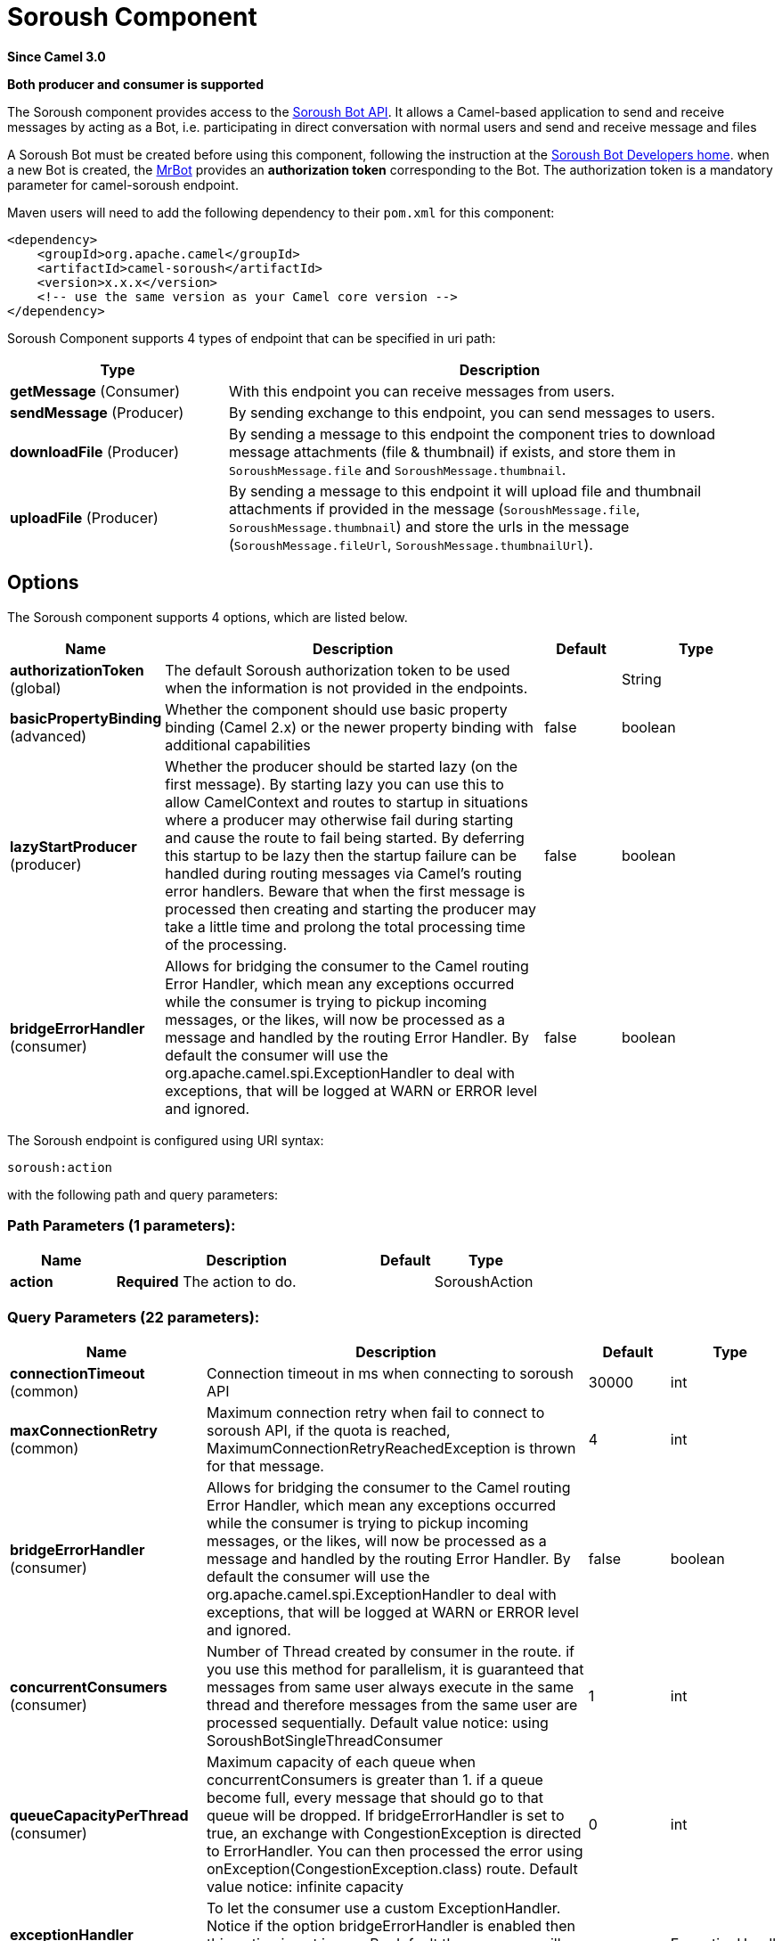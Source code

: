 [[soroush-component]]
= Soroush Component
:page-source: components/camel-soroush/src/main/docs/soroush-component.adoc

*Since Camel 3.0*

// HEADER START
*Both producer and consumer is supported*
// HEADER END

The Soroush component provides access to the https://soroush-app.ir/developer.html[Soroush Bot API].
It allows a Camel-based application to send and receive messages by acting as a Bot, i.e. participating in direct conversation with normal users and send and receive message and files

A Soroush Bot must be created before using this component, following the
instruction at the
https://soroush-app.ir/developer.html[Soroush Bot Developers home].
when a new Bot is created, the https://sapp.ir/mrbot[MrBot] provides
an **authorization token** corresponding to the Bot. The authorization token is a mandatory parameter for camel-soroush endpoint.

Maven users will need to add the following dependency to their `pom.xml`
for this component:

[source,xml]
------------------------------------------------------------
<dependency>
    <groupId>org.apache.camel</groupId>
    <artifactId>camel-soroush</artifactId>
    <version>x.x.x</version>
    <!-- use the same version as your Camel core version -->
</dependency>
------------------------------------------------------------

Soroush Component supports 4 types of endpoint that can be specified in
uri path:

[width="100%",cols="2,5",options="header"]
|===
|Type| Description
|*getMessage* (Consumer)
|With this endpoint you can receive messages from users.

|*sendMessage* (Producer)
|By sending exchange to this endpoint, you can send messages to users.

|*downloadFile* (Producer)
|By sending a message to this endpoint the component tries to download
message attachments (file & thumbnail) if exists, and store them in
`SoroushMessage.file` and `SoroushMessage.thumbnail`.

|*uploadFile* (Producer)
|By sending a message to this endpoint it will upload file and thumbnail
attachments if provided in the message  (`SoroushMessage.file`, `SoroushMessage.thumbnail`)
and store the urls in the message (`SoroushMessage.fileUrl`, `SoroushMessage.thumbnailUrl`).
|===

== Options

// component options: START
The Soroush component supports 4 options, which are listed below.



[width="100%",cols="2,5,^1,2",options="header"]
|===
| Name | Description | Default | Type
| *authorizationToken* (global) | The default Soroush authorization token to be used when the information is not provided in the endpoints. |  | String
| *basicPropertyBinding* (advanced) | Whether the component should use basic property binding (Camel 2.x) or the newer property binding with additional capabilities | false | boolean
| *lazyStartProducer* (producer) | Whether the producer should be started lazy (on the first message). By starting lazy you can use this to allow CamelContext and routes to startup in situations where a producer may otherwise fail during starting and cause the route to fail being started. By deferring this startup to be lazy then the startup failure can be handled during routing messages via Camel's routing error handlers. Beware that when the first message is processed then creating and starting the producer may take a little time and prolong the total processing time of the processing. | false | boolean
| *bridgeErrorHandler* (consumer) | Allows for bridging the consumer to the Camel routing Error Handler, which mean any exceptions occurred while the consumer is trying to pickup incoming messages, or the likes, will now be processed as a message and handled by the routing Error Handler. By default the consumer will use the org.apache.camel.spi.ExceptionHandler to deal with exceptions, that will be logged at WARN or ERROR level and ignored. | false | boolean
|===
// component options: END
// endpoint options: START
The Soroush endpoint is configured using URI syntax:

----
soroush:action
----

with the following path and query parameters:

=== Path Parameters (1 parameters):


[width="100%",cols="2,5,^1,2",options="header"]
|===
| Name | Description | Default | Type
| *action* | *Required* The action to do. |  | SoroushAction
|===


=== Query Parameters (22 parameters):


[width="100%",cols="2,5,^1,2",options="header"]
|===
| Name | Description | Default | Type
| *connectionTimeout* (common) | Connection timeout in ms when connecting to soroush API | 30000 | int
| *maxConnectionRetry* (common) | Maximum connection retry when fail to connect to soroush API, if the quota is reached, MaximumConnectionRetryReachedException is thrown for that message. | 4 | int
| *bridgeErrorHandler* (consumer) | Allows for bridging the consumer to the Camel routing Error Handler, which mean any exceptions occurred while the consumer is trying to pickup incoming messages, or the likes, will now be processed as a message and handled by the routing Error Handler. By default the consumer will use the org.apache.camel.spi.ExceptionHandler to deal with exceptions, that will be logged at WARN or ERROR level and ignored. | false | boolean
| *concurrentConsumers* (consumer) | Number of Thread created by consumer in the route. if you use this method for parallelism, it is guaranteed that messages from same user always execute in the same thread and therefore messages from the same user are processed sequentially. Default value notice: using SoroushBotSingleThreadConsumer | 1 | int
| *queueCapacityPerThread* (consumer) | Maximum capacity of each queue when concurrentConsumers is greater than 1. if a queue become full, every message that should go to that queue will be dropped. If bridgeErrorHandler is set to true, an exchange with CongestionException is directed to ErrorHandler. You can then processed the error using onException(CongestionException.class) route. Default value notice: infinite capacity | 0 | int
| *exceptionHandler* (consumer) | To let the consumer use a custom ExceptionHandler. Notice if the option bridgeErrorHandler is enabled then this option is not in use. By default the consumer will deal with exceptions, that will be logged at WARN or ERROR level and ignored. |  | ExceptionHandler
| *exchangePattern* (consumer) | Sets the exchange pattern when the consumer creates an exchange. |  | ExchangePattern
| *autoDownload* (producer) | Automatically download SoroushMessage.fileUrl and SoroushMessage.thumbnailUrl if exists for the message and store them in SoroushMessage.file and SoroushMessage.thumbnail field | false | boolean
| *autoUploadFile* (producer) | Automatically upload attachments when a message goes to the sendMessage endpoint and the SoroushMessage.file (SoroushMessage.thumbnail) has been set and SoroushMessage.fileUrl(SoroushMessage.thumbnailUrl) is null | true | boolean
| *downloadThumbnail* (producer) | If true, when downloading an attached file, thumbnail will be downloaded if provided in the message. Otherwise, only the file will be downloaded | true | boolean
| *forceDownload* (producer) | Force to download SoroushMessage.fileUrl(SoroushMessage.thumbnailUrl) if exists, even if the SoroushMessage.file(SoroushMessage.thumbnail) was not null in that message | false | boolean
| *forceUpload* (producer) | Force to upload SoroushMessage.file(SoroushMessage.thumbnail) if exists, even if the SoroushMessage.fileUrl(SoroushMessage.thumbnailUrl) is not null in the message | false | boolean
| *lazyStartProducer* (producer) | Whether the producer should be started lazy (on the first message). By starting lazy you can use this to allow CamelContext and routes to startup in situations where a producer may otherwise fail during starting and cause the route to fail being started. By deferring this startup to be lazy then the startup failure can be handled during routing messages via Camel's routing error handlers. Beware that when the first message is processed then creating and starting the producer may take a little time and prolong the total processing time of the processing. | false | boolean
| *basicPropertyBinding* (advanced) | Whether the endpoint should use basic property binding (Camel 2.x) or the newer property binding with additional capabilities | false | boolean
| *synchronous* (advanced) | Sets whether synchronous processing should be strictly used, or Camel is allowed to use asynchronous processing (if supported). | false | boolean
| *backOffStrategy* (scheduling) | The strategy to backoff in case of connection failure. Currently 3 strategies are supported: 1. Exponential (default): It multiply retryWaitingTime by retryExponentialCoefficient after each connection failure. 2. Linear: It increase retryWaitingTime by retryLinearIncrement after each connection failure. 3. Fixed: Always use retryWaitingTime as the time between retries. | Exponential | String
| *maxRetryWaitingTime* (scheduling) | Maximum amount of time (in millisecond) a thread wait before retrying failed request. | 3600000 | long
| *reconnectIdleConnection Timeout* (scheduling) | The timeout in millisecond to reconnect the existing getMessage connection to ensure that the connection is always live and does not dead without notifying the bot. this value should not be changed. | 300000 | long
| *retryExponentialCoefficient* (scheduling) | Coefficient to compute back off time when using Exponential Back Off strategy | 2 | long
| *retryLinearIncrement* (scheduling) | The amount of time (in millisecond) which adds to waiting time when using Linear back off strategy | 10000 | long
| *retryWaitingTime* (scheduling) | Waiting time before retry failed request (Millisecond). If backOffStrategy is not Fixed this is the based value for computing back off waiting time. the first retry is always happen immediately after failure and retryWaitingTime do not apply to the first retry. | 1000 | long
| *authorizationToken* (security) | The authorization token for using the bot. if uri path does not contain authorization token, this token will be used. |  | String
|===
// endpoint options: END

// spring-boot-auto-configure options: START
== Spring Boot Auto-Configuration

When using Spring Boot make sure to use the following Maven dependency to have support for auto configuration:

[source,xml]
----
<dependency>
  <groupId>org.apache.camel.springboot</groupId>
  <artifactId>camel-soroush-starter</artifactId>
  <version>x.x.x</version>
  <!-- use the same version as your Camel core version -->
</dependency>
----


The component supports 5 options, which are listed below.



[width="100%",cols="2,5,^1,2",options="header"]
|===
| Name | Description | Default | Type
| *camel.component.soroush.authorization-token* | The default Soroush authorization token to be used when the information is not provided in the endpoints. |  | String
| *camel.component.soroush.basic-property-binding* | Whether the component should use basic property binding (Camel 2.x) or the newer property binding with additional capabilities | false | Boolean
| *camel.component.soroush.bridge-error-handler* | Allows for bridging the consumer to the Camel routing Error Handler, which mean any exceptions occurred while the consumer is trying to pickup incoming messages, or the likes, will now be processed as a message and handled by the routing Error Handler. By default the consumer will use the org.apache.camel.spi.ExceptionHandler to deal with exceptions, that will be logged at WARN or ERROR level and ignored. | false | Boolean
| *camel.component.soroush.enabled* | Whether to enable auto configuration of the soroush component. This is enabled by default. |  | Boolean
| *camel.component.soroush.lazy-start-producer* | Whether the producer should be started lazy (on the first message). By starting lazy you can use this to allow CamelContext and routes to startup in situations where a producer may otherwise fail during starting and cause the route to fail being started. By deferring this startup to be lazy then the startup failure can be handled during routing messages via Camel's routing error handlers. Beware that when the first message is processed then creating and starting the producer may take a little time and prolong the total processing time of the processing. | false | Boolean
|===
// spring-boot-auto-configure options: END


== Usage

Every exchange that you send to soroush endpoint must contain a
body of type `org.apache.camel.component.soroushbot.models.MessageModel`.
Similarly, every exchange you receive from soroush endpoint contains a body
of `MessageModel` too.

[source,java]
------------
SoroushMessage message = exchange.getIn().getBody(SoroushMessage.class)
------------

=== Receive Message
With this endpoint you can receive messages from users.

The following is a basic example of how to receive all messages that your Soroush users are sending to the configured Bot.
In Java DSL:

[source,java]
-------------
from("soroush:getMessage/YourAuthorizationToken?autoDownload=true")
    .bean(ProcessorBean.class);
-------------
and in Spring XML
[source,xml]
------------
<route>
    <from uri="soroush:getMessage/YourAuthorizationToken?autoDownload=true"/>
    <bean ref="processorBean" />
<route>

<bean id="processorBean" class="com.example.ProcessorBean"/>
------------

=== Download File
This endpoint is useful when you want to conditionally download the files specified in the message.
When you send a message to this endpoint it opens a connection to Soroush Server
for downloading the files and store `InputStream` of that connection in
`SoroushMessage.file` and `SoroushMessage.thumbnail` and then you can read contents of the files.

[NOTE]
====
If you delay reading from these streams, the Soroush server may close the connection.
You are responsible for storing attachment files on your disc if needed.
====

Please refer to  Query Parameters table for more information.

The following is an example of how to conditionally download files in the messages.

[source,java]
-------------
from("soroush:getMessage/YourAuthorizationToken")
    .choice().when(exchange -> {
        SoroushMessage soroushMessage = exchange.getIn().getBody(SoroushMessage.class);
        return soroushMessage.getFileSize()!=null && soroushMessage.getFileSize()<10000;
                               })
    .to("soroush:downloadFile/YourAuthorizationToken");
    .otherwise().stop()
    .end()
    .bean(ProcessorBean.class)
-------------

=== Send Message
This endpoint is your primary way to send messages and upload files. You can simply
send a message to a user by sending the message to this endpoint.

This is a simple example that simply replies every user messages with the same message.

[source,java]
-------------
from("soroush:getMessage/YourAuthorizationToken")
    .process(exchange->{
        SoroushMessage soroushMessage = exchange.getIn().getBody(SoroushMessage.class);
        soroushMessage.setTo(soroushMessage.getFrom());
    })
    .to("soroush:sendMessage/YourAuthorizationToken");
-------------

=== Auto Upload Attachments
This endpoint can help you to automatically upload files and thumbnails of a message to the server
and set `fileUrl` and `thumbnailUrl` of that message to proper values taken from Soroush Upload File Api.
The only thing you need to do is setting `SoroushMessage.file` and `SoroushMessage.thumbnail` properties.
There are 4 utility methods provided for this purpose:

[source,java]
-------------
SoroushMessage.setFile(File file)
SoroushMessage.setFile(InputStream fileStream)
SoroushMessage.setThumbnail(File thumbnail)
SoroushMessage.setThumbnail(InputStream thumbnailStream)
-------------


=== Upload File
This endpoint is a utility endpoint that allows you to upload a file without sending the message.
The only thing you need to do for uploading a file is to set `SoroushMessage.file` and `Send Message.thumbnail`
and this endpoint upload them to the Soroush server.

[source,java]
-------------
from("soroush:getMessage/YourAuthorizationToken")
    .process(exchage->{
        SoroushMessage response = new SoroushMessage();
        response.setTo(exchange.getIn().getBody(SoroushMessage.class).getFrom());
        response.setFile(new File("MyResponse.jpg"))
    })
    .to("soroush:uploadFile/YourAuthorizationToken")
    .process(exchage->System.out.println(exchange.getIn().getBody(SoroushMessage.class).getFileUrl())
-------------

=== Error Handling
There are 3 types of exceptions that can be produced in Soroush Component.
[width="100%",cols="2,5",options="header"]
|===
|Exception| Description

|CongestionException
|this exception occurs when `bridgeErrorHandler=true` and you use more than 1 concurrentConsumer (`concurrentConsumers>1`)
and `queueCapacityPerThread` is reached for a queue, on any message that goes to that queue,
a CongestionException will throw.

|MaximumConnectionRetryReachedException
|when the component could not connect to the Soroush server for more than `MaxConnectionRetry` times

|SoroushException
|when a request is rejected by Soroush Server.

|===

One way to handle these exceptions is by using `onException` route definition:

[source,java]
-------------
onException(CongestionException.class).log("Failed to processing ${id}")
-------------

_Donated by https://www.mohaymen.ir[Mohaymen ICT] to ASF_
